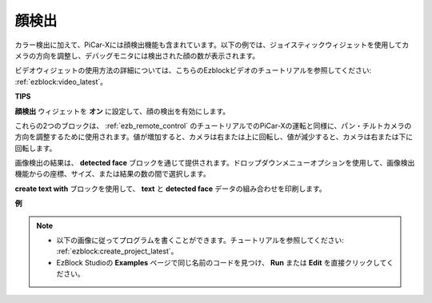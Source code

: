 顔検出
======================

カラー検出に加えて、PiCar-Xには顔検出機能も含まれています。以下の例では、ジョイスティックウィジェットを使用してカメラの方向を調整し、デバッグモニタには検出された顔の数が表示されます。

ビデオウィジェットの使用方法の詳細については、こちらのEzblockビデオのチュートリアルを参照してください: :ref:`ezblock:video_latest`。

.. image:: img/face_detection.PNG

**TIPS**

.. image:: img/sp210512_141947.png

**顔検出** ウィジェットを **オン** に設定して、顔の検出を有効にします。

.. image:: img/sp210512_142327.png

これらの2つのブロックは、 :ref:`ezb_remote_control` のチュートリアルでのPiCar-Xの運転と同様に、パン・チルトカメラの方向を調整するために使用されます。値が増加すると、カメラは右または上に回転し、値が減少すると、カメラは右または下に回転します。

.. image:: img/sp210512_142407.png

画像検出の結果は、 **detected face** ブロックを通じて提供されます。ドロップダウンメニューオプションを使用して、画像検出機能からの座標、サイズ、または結果の数の間で選択します。

.. image:: img/sp210512_142616.png

**create text with** ブロックを使用して、 **text** と **detected face** データの組み合わせを印刷します。

**例**

.. note::

    * 以下の画像に従ってプログラムを書くことができます。チュートリアルを参照してください: :ref:`ezblock:create_project_latest`。
    * EzBlock Studioの **Examples** ページで同じ名前のコードを見つけ、 **Run** または **Edit** を直接クリックしてください。

.. image:: img/sp210512_142830.png
